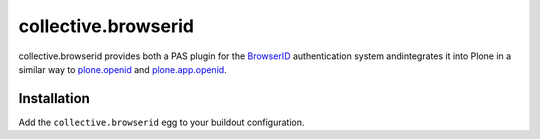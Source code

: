 ====================
collective.browserid
====================

collective.browserid provides both a PAS plugin for the
`BrowserID <https://browserid.org/>`_ authentication system andintegrates it into Plone in a similar way to 
`plone.openid <http://github.com/plone/plone.openid>`_ and 
`plone.app.openid <http://github.com/plone/plone.app.openid>`_.

Installation
============
Add the ``collective.browserid`` egg to your buildout configuration.